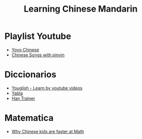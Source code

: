 #+TITLE: Learning Chinese Mandarin

* Playlist Youtube
- [[https://www.youtube.com/watch?v=q2hrlAGewvY&list=PLioS_-8erSI1B8dEErLr28sdgsHMui1d-][Yoyo Chinese]]
- [[https://www.youtube.com/watch?v=EBdFRI5qx3c&list=PL24BB9B0D3277C60F&index=9][Chinese Songs with pinyin]]
* Diccionarios
- [[https://es.youglish.com/chinese][Youglish - Learn by youtube videos]]
- [[https://chinese.yabla.com/][Yabla]]
- [[https://dictionary.hantrainerpro.com/][Han Trainer]]
* Matematica
- [[https://www.yoyochinese.com/blog/Learn-Chinese-Multiplication-Rhyme-Time-Tables][Why Chinese kids are faster at Math]]
